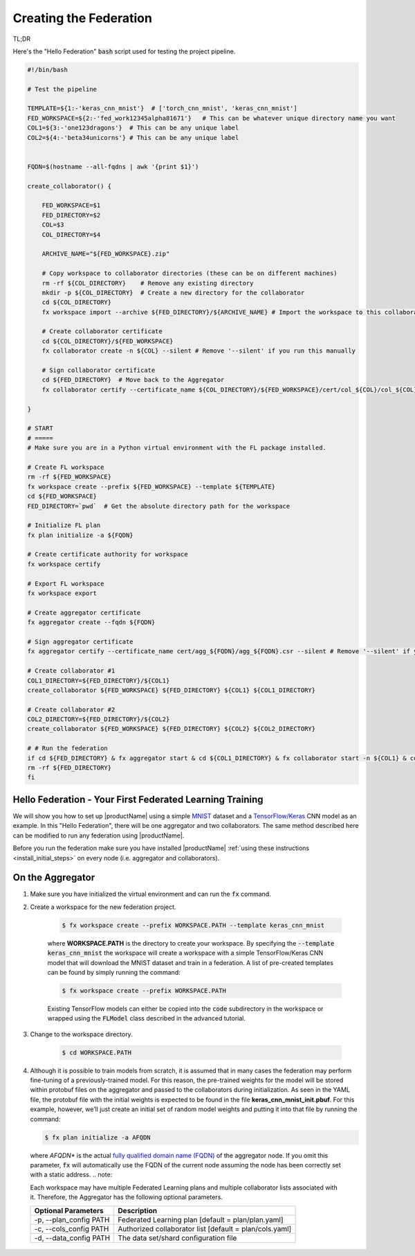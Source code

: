 .. # Copyright (C) 2020 Intel Corporation
.. # Licensed subject to the terms of the separately executed evaluation license agreement between Intel Corporation and you.

.. _running_baremetal:

Creating the Federation
#######################

TL;DR

Here's the "Hello Federation" :code:`bash` script used for testing the project pipeline.

.. code-block:: bash

    #!/bin/bash

    # Test the pipeline

    TEMPLATE=${1:-'keras_cnn_mnist'}  # ['torch_cnn_mnist', 'keras_cnn_mnist']
    FED_WORKSPACE=${2:-'fed_work12345alpha81671'}   # This can be whatever unique directory name you want
    COL1=${3:-'one123dragons'}  # This can be any unique label
    COL2=${4:-'beta34unicorns'} # This can be any unique label


    FQDN=$(hostname --all-fqdns | awk '{print $1}')

    create_collaborator() {

        FED_WORKSPACE=$1
        FED_DIRECTORY=$2
        COL=$3
        COL_DIRECTORY=$4

        ARCHIVE_NAME="${FED_WORKSPACE}.zip"

        # Copy workspace to collaborator directories (these can be on different machines)
        rm -rf ${COL_DIRECTORY}    # Remove any existing directory
        mkdir -p ${COL_DIRECTORY}  # Create a new directory for the collaborator
        cd ${COL_DIRECTORY}
        fx workspace import --archive ${FED_DIRECTORY}/${ARCHIVE_NAME} # Import the workspace to this collaborator

        # Create collaborator certificate 
        cd ${COL_DIRECTORY}/${FED_WORKSPACE}
        fx collaborator create -n ${COL} --silent # Remove '--silent' if you run this manually

        # Sign collaborator certificate 
        cd ${FED_DIRECTORY}  # Move back to the Aggregator
        fx collaborator certify --certificate_name ${COL_DIRECTORY}/${FED_WORKSPACE}/cert/col_${COL}/col_${COL}.csr --silent # Remove '--silent' if you run this manually

    }

    # START
    # =====
    # Make sure you are in a Python virtual environment with the FL package installed.

    # Create FL workspace
    rm -rf ${FED_WORKSPACE}
    fx workspace create --prefix ${FED_WORKSPACE} --template ${TEMPLATE}
    cd ${FED_WORKSPACE}
    FED_DIRECTORY=`pwd`  # Get the absolute directory path for the workspace

    # Initialize FL plan
    fx plan initialize -a ${FQDN}

    # Create certificate authority for workspace
    fx workspace certify

    # Export FL workspace
    fx workspace export

    # Create aggregator certificate
    fx aggregator create --fqdn ${FQDN}

    # Sign aggregator certificate
    fx aggregator certify --certificate_name cert/agg_${FQDN}/agg_${FQDN}.csr --silent # Remove '--silent' if you run this manually

    # Create collaborator #1
    COL1_DIRECTORY=${FED_DIRECTORY}/${COL1}
    create_collaborator ${FED_WORKSPACE} ${FED_DIRECTORY} ${COL1} ${COL1_DIRECTORY}

    # Create collaborator #2
    COL2_DIRECTORY=${FED_DIRECTORY}/${COL2}
    create_collaborator ${FED_WORKSPACE} ${FED_DIRECTORY} ${COL2} ${COL2_DIRECTORY}

    # # Run the federation
    if cd ${FED_DIRECTORY} & fx aggregator start & cd ${COL1_DIRECTORY} & fx collaborator start -n ${COL1} & cd ${COL2_DIRECTORY} & fx collaborator start -n ${COL2} ; then
    rm -rf ${FED_DIRECTORY}
    fi


Hello Federation - Your First Federated Learning Training
~~~~~~~~~~~~~~~~~~~~~~~~~~~~~~~~~~~~~~~~~~~~~~~~~~~~~~~~~

We will show you how to set up |productName| using a simple `MNIST <https://en.wikipedia.org/wiki/MNIST_database>`_
dataset and a `TensorFlow/Keras <https://www.tensorflow.org/>`_
CNN model as an example. In this "Hello Federation", there will be one aggregator and two collaborators. The same 
method described here can be modified to run any federation using |productName|.

Before you run the federation make sure you have installed |productName| 
:ref:`using these instructions <install_initial_steps>` on every node (i.e. aggregator and collaborators).

.. _creating_workspaces:

On the Aggregator
~~~~~~~~~~~~~~~~~

1. Make sure you have initialized the virtual environment and can run the :code:`fx` command.

2. Create a workspace for the new federation project.

    .. code-block:: console
    
       $ fx workspace create --prefix WORKSPACE.PATH --template keras_cnn_mnist
       
    where **WORKSPACE.PATH** is the directory to create your workspace. By specifying 
    the :code:`--template keras_cnn_mnist` the workspace will create a workspace 
    with a simple TensorFlow/Keras CNN model that will download the MNIST 
    dataset and train in a federation. A list of
    pre-created templates can be found by simply running the command:

    .. code-block:: console
    
       $ fx workspace create --prefix WORKSPACE.PATH 
       
    .. note::
    
    Existing TensorFlow models can either be copied into the :code:`code` subdirectory
    in the workspace or wrapped using the :code:`FLModel` class described in 
    the advanced tutorial.

3. Change to the workspace directory.

    .. code-block:: console
    
        $ cd WORKSPACE.PATH
     
        
4.  Although it is possible to train models from scratch, it is assumed that in many cases the federation may perform fine-tuning of a previously-trained model. For this reason, the pre-trained weights for the model will be stored within protobuf files on the aggregator and passed to the collaborators during initialization. As seen in the YAML file, the protobuf file with the initial weights is expected to be found in the file **keras_cnn_mnist_init.pbuf**. For this example, however, we’ll just create an initial set of random model weights and putting it into that file by running the command:

    .. code-block:: console
    
       $ fx plan initialize -a AFQDN

   where *AFQDN** is the actual `fully qualified domain name (FQDN) <https://en.wikipedia.org/wiki/Fully_qualified_domain_name>`_ of the aggregator node. If you omit this parameter, :code:`fx` will automatically use the FQDN of the current node assuming the node has been correctly set with a static address. 
   .. note::

   Each workspace may have multiple Federated Learning plans and multiple collaborator lists associated with it.
   Therefore, the Aggregator has the following optional parameters.

   +-------------------------+---------------------------------------------------------+
   | Optional Parameters     | Description                                             |
   +=========================+=========================================================+
   | -p, --plan_config PATH  | Federated Learning plan [default = plan/plan.yaml]      |
   +-------------------------+---------------------------------------------------------+
   | -c, --cols_config PATH  | Authorized collaborator list [default = plan/cols.yaml] |
   +-------------------------+---------------------------------------------------------+
   | -d, --data_config PATH  | The data set/shard configuration file                   |
   +-------------------------+---------------------------------------------------------+    
